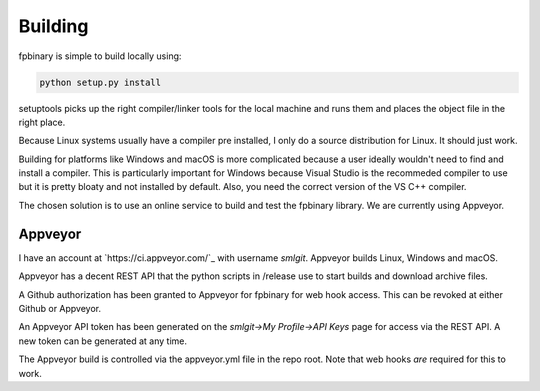 Building
========

fpbinary is simple to build locally using:

.. code-block:: bash

    python setup.py install

setuptools picks up the right compiler/linker tools for the local machine and runs them and places the object file in the right place.

Because Linux systems usually have a compiler pre installed, I only do a source distribution for Linux. It should just work.

Building for platforms like Windows and macOS is more complicated because a user ideally wouldn't need to find and install a compiler.
This is particularly important for Windows because Visual Studio is the recommeded compiler to use but it is
pretty bloaty and not installed by default. Also, you need the correct version of the VS C++ compiler.

The chosen solution is to use an online service to build and test the fpbinary library. We are currently using Appveyor.

Appveyor
--------

I have an account at `https://ci.appveyor.com/`_ with username *smlgit*. Appveyor builds Linux, Windows and macOS.

Appveyor has a decent REST API that the python scripts in /release use to start builds and download archive files.

A Github authorization has been granted to Appveyor for fpbinary for web hook access. This can be revoked at either
Github or Appveyor.

An Appveyor API token has been generated on the *smlgit->My Profile->API Keys* page for access via the REST API. A new
token can be generated at any time.

The Appveyor build is controlled via the appveyor.yml file in the repo root. Note that web hooks *are* required for this
to work.
